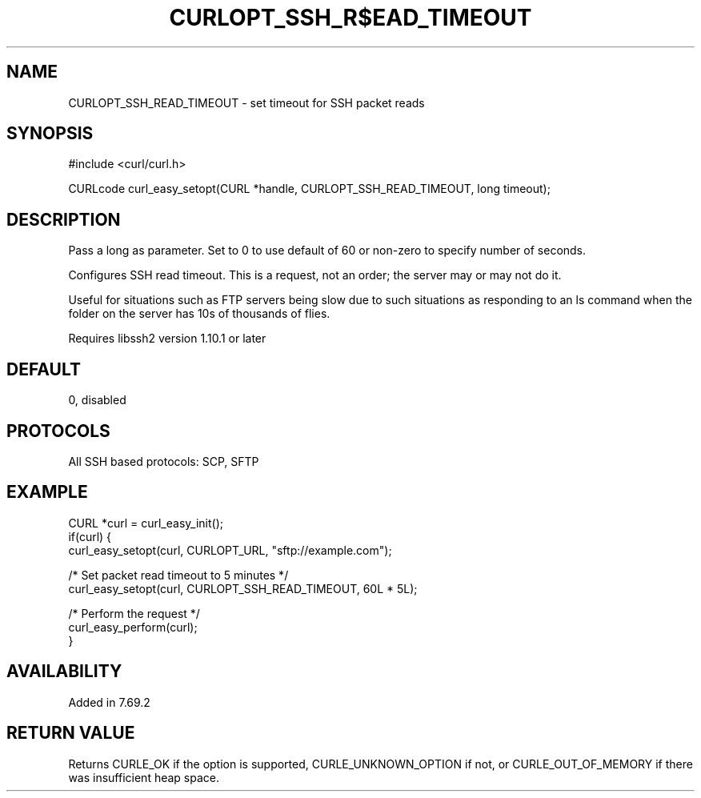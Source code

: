 .\" **************************************************************************
.\" *                                  _   _ ____  _
.\" *  Project                     ___| | | |  _ \| |
.\" *                             / __| | | | |_) | |
.\" *                            | (__| |_| |  _ <| |___
.\" *                             \___|\___/|_| \_\_____|
.\" *
.\" * Copyright (C) Daniel Stenberg, <daniel@haxx.se>, et al.
.\" *
.\" * This software is licensed as described in the file COPYING, which
.\" * you should have received as part of this distribution. The terms
.\" * are also available at https://curl.se/docs/copyright.html.
.\" *
.\" * You may opt to use, copy, modify, merge, publish, distribute and/or sell
.\" * copies of the Software, and permit persons to whom the Software is
.\" * furnished to do so, under the terms of the COPYING file.
.\" *
.\" * This software is distributed on an "AS IS" basis, WITHOUT WARRANTY OF ANY
.\" * KIND, either express or implied.
.\" *
.\" * SPDX-License-Identifier: curl
.\" *
.\" **************************************************************************
.\"
.TH CURLOPT_SSH_R$EAD_TIMEOUT 3 "16 Jan 2023" "libcurl 7.69.2" "curl_easy_setopt options"
.SH NAME
CURLOPT_SSH_READ_TIMEOUT \- set timeout for SSH packet reads
.SH SYNOPSIS
.nf
#include <curl/curl.h>

CURLcode curl_easy_setopt(CURL *handle, CURLOPT_SSH_READ_TIMEOUT, long timeout);
.fi
.SH DESCRIPTION
Pass a long as parameter. Set to 0 to use default of 60 or non-zero to specify
number of seconds.

Configures SSH read timeout.  This is a request, not an order; the server
may or may not do it.

Useful for situations such as FTP servers being slow due to such situations
as responding to an ls command when the folder on the server has 10s of
thousands of flies.

Requires libssh2 version 1.10.1 or later
.SH DEFAULT
0, disabled
.SH PROTOCOLS
All SSH based protocols: SCP, SFTP
.SH EXAMPLE
.nf
CURL *curl = curl_easy_init();
if(curl) {
  curl_easy_setopt(curl, CURLOPT_URL, "sftp://example.com");

  /* Set packet read timeout to 5 minutes */
  curl_easy_setopt(curl, CURLOPT_SSH_READ_TIMEOUT, 60L * 5L);

  /* Perform the request */
  curl_easy_perform(curl);
}
.fi
.SH AVAILABILITY
Added in 7.69.2
.SH RETURN VALUE
Returns CURLE_OK if the option is supported, CURLE_UNKNOWN_OPTION if not, or
CURLE_OUT_OF_MEMORY if there was insufficient heap space.

